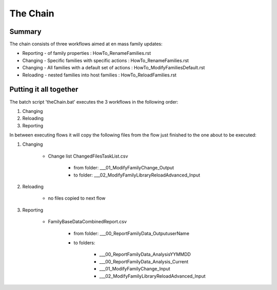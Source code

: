 #############################################
The Chain
#############################################

Summary
=======

The chain consists of three workflows aimed at en mass family updates:

- Reporting - of family properties : HowTo_RenameFamilies.rst
- Changing - Specific families with specific actions : HowTo_RenameFamilies.rst
- Changing - All families with a default set of actions : HowTo_ModifyFamiliesDefault.rst
- Reloading - nested families into host families : HowTo_ReloadFamilies.rst

Putting it all together
=======================

The batch script 'theChain.bat' executes the 3 workflows in the following order:

#. Changing
#. Reloading
#. Reporting

In between executing flows it will copy the following files from the flow just finished to the one about to be executed:

#. Changing

    * Change list ChangedFilesTaskList.csv 
    
        * from folder:  __\_01_ModifyFamilyChange\_Output
        * to folder: __\_02_ModifyFamilyLibraryReloadAdvanced\_Input

#. Reloading

    * no files copied to next flow

#. Reporting

    * FamilyBaseDataCombinedReport.csv
    
        * from folder: __\_00_ReportFamilyData\_Output\userName
        * to folders:
            
            * __\_00_ReportFamilyData\_Analysis\YYMMDD
            * __\_00_ReportFamilyData\_Analysis\_Current
            * __\_01_ModifyFamilyChange\_Input
            * __\_02_ModifyFamilyLibraryReloadAdvanced\_Input